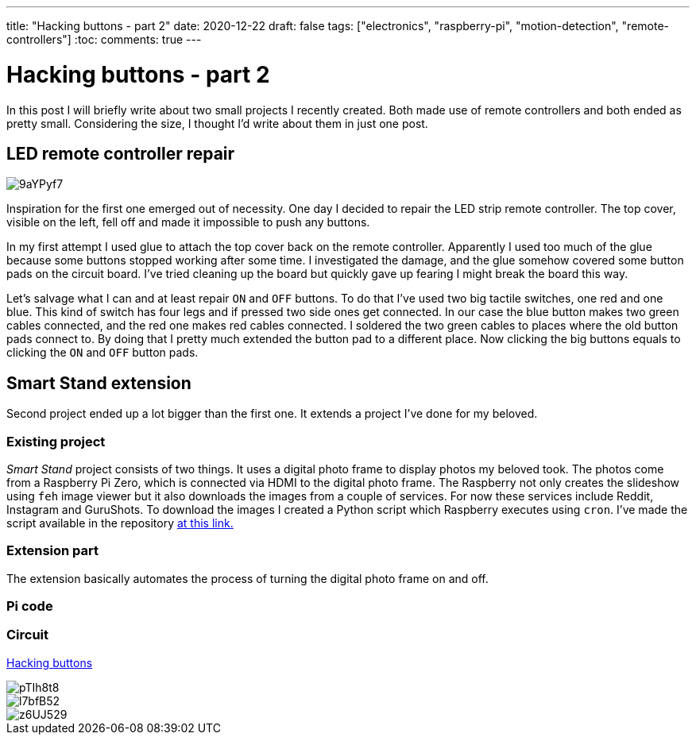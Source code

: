 ---
title: "Hacking buttons - part 2"
date: 2020-12-22
draft: false
tags: ["electronics", "raspberry-pi", "motion-detection", "remote-controllers"]
:toc:
comments: true
---

= Hacking buttons - part 2

In this post I will briefly write about two small projects I recently created.
Both made use of remote controllers and both ended as pretty small.
Considering the size, I thought I'd write about them in just one post.

== LED remote controller repair

image::https://i.imgur.com/9aYPyf7.jpg[]

Inspiration for the first one emerged out of necessity.
One day I decided to repair the LED strip remote controller.
The top cover, visible on the left, fell off and made it impossible to push any buttons.

In my first attempt I used glue to attach the top cover back on the remote controller.
Apparently I used too much of the glue because some buttons stopped working after some time.
I investigated the damage, and the glue somehow covered some button pads on the circuit board.
I've tried cleaning up the board but quickly gave up fearing I might break the board this way.

Let's salvage what I can and at least repair `ON` and `OFF` buttons.
To do that I've used two big tactile switches, one red and one blue.
This kind of switch has four legs and if pressed two side ones get connected.
In our case the blue button makes two green cables connected, and the red one makes red cables connected.
I soldered the two green cables to places where the old button pads connect to.
By doing that I pretty much extended the button pad to a different place.
Now clicking the big buttons equals to clicking the `ON` and `OFF` button pads.

== Smart Stand extension

Second project ended up a lot bigger than the first one.
It extends a project I've done for my beloved.

=== Existing project

_Smart Stand_ project consists of two things.
It uses a digital photo frame to display photos my beloved took.
The photos come from a Raspberry Pi Zero, which is connected via HDMI to the digital photo frame.
The Raspberry not only creates the slideshow using `feh` image viewer but it also downloads the images from a couple of services.
For now these services include Reddit, Instagram and GuruShots.
To download the images I created a Python script which Raspberry executes using `cron`.
I've made the script available in the repository 
https://github.com/matishadow/sweet-stand/blob/master/src/main.py[at this link.]

=== Extension part

The extension basically automates the process of turning the digital photo frame on and off.


=== Pi code
=== Circuit
link:/posts/hacking-buttons/[Hacking buttons]

// Mention prev post

image::https://i.imgur.com/pTIh8t8.jpg[]
image::https://i.imgur.com/l7bfB52.jpg[]
image::https://i.imgur.com/z6UJ529.jpg[]

// github link
// https://github.com/matishadow/sweet-stand/blob/master/src/detect.sh



